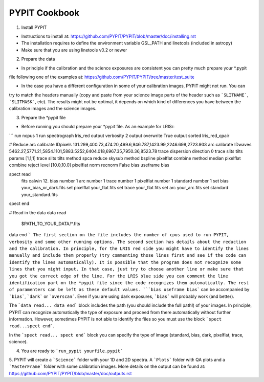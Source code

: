 
=====
PYPIT Cookbook
=====

1. Install PYPIT

- Instructions to install at: https://github.com/PYPIT/PYPIT/blob/master/doc/installing.rst
- The installation requires to define the environment variable GSL_PATH and linetools (included in astropy)
- Make sure that you are using linetools v0.2 or newer

2. Prepare the data

- In principle if the calibration and the science exposures are consistent you can pretty much prepare your *.pypit
file following one of the examples at: https://github.com/PYPIT/PYPIT/tree/master/test_suite

- In the case you have a different configuration in some of your calibration images, PYPIT might not run. You can
try to match the headers manually (copy and paste from your science image parts of the header such as ```SLITNAME```,
```SLITMASK```, etc). The results might not be optimal, it depends on which kind of differences you have
between the calibration images and the science images.

3. Prepare the *pypit file

- Before running you should prepare your *pypit file. As an example for LRISr:

```
run ncpus 1
run spectrograph lris_red
output verbosity 2
output overwrite True
output sorted lris_red_qpair

# Reduce
arc calibrate IDpixels 131.299,400.73,474.20,499.6,946.787,1423.99,2246.698,2723.903
arc calibrate IDwaves 5462.27,5771.21,5854.1101,5883.5252,6404.018,6967.35,7950.36,8523.78
trace dispersion direction 0
trace slits tilts params [1,1,1]
trace slits tilts method spca
reduce skysub method bspline
pixelflat combine method median
pixelflat combine reject level [10.0,10.0]
pixelflat norm recnorm False
bias useframe bias

spect read
  fits calwin 12.
  bias number 1
  arc number 1
  trace number 1
  pixelflat number 1
  standard number 1
  set bias your_bias_or_dark.fits
  set pixelflat your_flat.fits
  set trace your_flat.fits
  set arc your_arc.fits
  set standard your_standard.fits
spect end


# Read in the data
data read
 $PATH_TO_YOUR_DATA/*.fits
data end
```
The first section on the file includes the number of cpus used to run PYPIT, verbosity and some other running options.
The second section has details about the reduction and the calibration. In principle, for the LRIS red side you might have
to identify the lines manually and include them properly (try commenting those lines first and see if the code can identify
the lines automatically). It is possible that the program does not recognize some lines that you might input. In that case,
just try to choose another line or make sure that you got the correct edge of the line. For the LRIS blue side you can comment
the line identification part on the *pypit file since the code recognizes them automatically. The rest of paramenters can be
left as these default values. ```bias useframe bias``` can be accompanied by ```bias```, ```dark``` or ```overscan```. Even if you
are using dark exposures, ```bias``` will probably work (and better).

The ```data read... data end``` block includes the path (you should include the full path!) of your images. In principle, PYPIT
can recognize automatically the type of exposure and proceed from there automatically without further information. However, sometimes
PYPIT is not able to identify the files so you must use the block ```spect read...spect end```.

In the ```spect read... spect end``` block you can specify the type of image (standard, bias, dark, pixelflat, trace, science).

4. You are ready to ```run_pypit yourfile.pypit```

5. PYPIT will create a ```Science``` folder with your 1D and 2D spectra. A ```Plots``` folder with QA plots and a ```MasterFrame``` folder with
some calibration images. More details on the output can be found at: https://github.com/PYPIT/PYPIT/blob/master/doc/outputs.rst 
